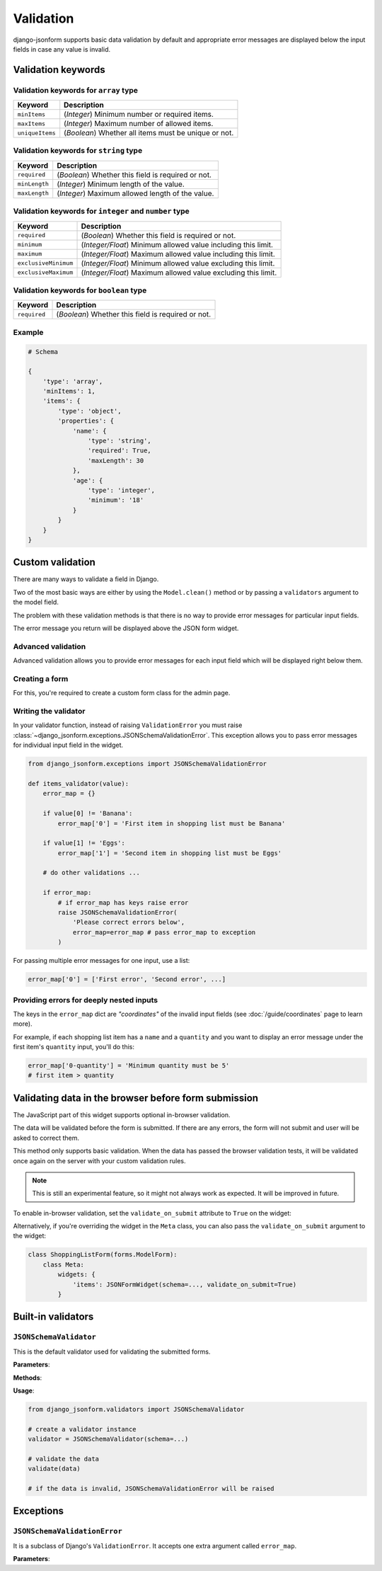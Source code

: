 Validation
==========

.. versionadded:: 2.12

django-jsonform supports basic data validation by default and appropriate error
messages are displayed below the input fields in case any value is invalid.

Validation keywords
-------------------

Validation keywords for ``array`` type
~~~~~~~~~~~~~~~~~~~~~~~~~~~~~~~~~~~~~~

=============== ===========
Keyword         Description
=============== ===========
``minItems``    (*Integer*) Minimum number or required items.
``maxItems``    (*Integer*) Maximum number of allowed items.
``uniqueItems`` (*Boolean*) Whether all items must be unique or not.
=============== ===========


Validation keywords for ``string`` type
~~~~~~~~~~~~~~~~~~~~~~~~~~~~~~~~~~~~~~~

============= ===========
Keyword       Description
============= ===========
``required``  (*Boolean*) Whether this field is required or not.
``minLength`` (*Integer*) Minimum length of the value.
``maxLength`` (*Integer*) Maximum allowed length of the value.
============= ===========

Validation keywords for ``integer`` and ``number`` type
~~~~~~~~~~~~~~~~~~~~~~~~~~~~~~~~~~~~~~~~~~~~~~~~~~~~~~~

==================== ===========
Keyword              Description
==================== ===========
``required``         (*Boolean*) Whether this field is required or not.
``minimum``          (*Integer/Float*) Minimum allowed value including this limit.
``maximum``          (*Integer/Float*) Maximum allowed value including this limit.
``exclusiveMinimum`` (*Integer/Float*) Minimum allowed value excluding this limit.
``exclusiveMaximum`` (*Integer/Float*) Maximum allowed value excluding this limit.
==================== ===========

Validation keywords for ``boolean`` type
~~~~~~~~~~~~~~~~~~~~~~~~~~~~~~~~~~~~~~~~

============= ===========
Keyword       Description
============= ===========
``required``  (*Boolean*) Whether this field is required or not.
============= ===========

Example
~~~~~~~

.. code-block:: python

    # Schema

    {
        'type': 'array',
        'minItems': 1,
        'items': {
            'type': 'object',
            'properties': {
                'name': {
                    'type': 'string',
                    'required': True,
                    'maxLength': 30
                },
                'age': {
                    'type': 'integer',
                    'minimum': '18'
                }
            }
        }
    }


Custom validation
-----------------

There are many ways to validate a field in Django.

Two of the most basic ways are either by using the ``Model.clean()`` method or by
passing a ``validators`` argument to the model field.

The problem with these validation methods is that there is no way to provide
error messages for particular input fields.

The error message you return will be displayed above the JSON form widget.


Advanced validation
~~~~~~~~~~~~~~~~~~~

Advanced validation allows you to provide error messages for each input field
which will be displayed right below them.

Creating a form
~~~~~~~~~~~~~~~

For this, you're required to create a custom form class for the admin page.

.. code-block:: python
    :emphasize-lines: 14,15

    # models.py

    class ShoppingList(models.Model):
        items = JSONField(schema=...)

    ...

    # admin.py

    class ShoppingListForm(forms.ModelForm):
        def __init__(self, *args, **kwargs):
            super().__init__(*args, **kwargs)

            # set your validators on the form field
            self.fields['items'].validators = [items_validator]


    class ShoppingListAdmin(admin.ModelAdmin):
        form = ShoppingListForm


Writing the validator
~~~~~~~~~~~~~~~~~~~~~

In your validator function, instead of raising ``ValidationError``
you must raise :class:`~django_jsonform.exceptions.JSONSchemaValidationError`. This exception allows you to pass
error messages for individual input field in the widget.

.. code-block:: python

    from django_jsonform.exceptions import JSONSchemaValidationError

    def items_validator(value):
        error_map = {}

        if value[0] != 'Banana':
            error_map['0'] = 'First item in shopping list must be Banana'

        if value[1] != 'Eggs':
            error_map['1'] = 'Second item in shopping list must be Eggs'

        # do other validations ...

        if error_map:
            # if error_map has keys raise error
            raise JSONSchemaValidationError(
                'Please correct errors below',
                error_map=error_map # pass error_map to exception
            )


For passing multiple error messages for one input, use a list:

.. code-block:: python

    error_map['0'] = ['First error', 'Second error', ...]


Providing errors for deeply nested inputs
~~~~~~~~~~~~~~~~~~~~~~~~~~~~~~~~~~~~~~~~~

The keys in the ``error_map`` dict are *"coordinates"* of the invalid input fields
(see :doc:`/guide/coordinates` page to learn more).

For example, if each shopping list item has a ``name`` and a ``quantity`` and you want
to display an error message under the first item's ``quantity`` input, you'll do this:

.. code-block:: python

    error_map['0-quantity'] = 'Minimum quantity must be 5'
    # first item > quantity


.. _validate-on-submit:

Validating data in the browser before form submission
-----------------------------------------------------

The JavaScript part of this widget supports optional in-browser validation.

The data will be validated before the form is submitted. If there are any errors,
the form will not submit and user will be asked to correct them.

This method only supports basic validation. When the data has passed the browser
validation tests, it will be validated once again on the server with your custom
validation rules.

.. note::
    
    This is still an experimental feature, so it might not always work as
    expected. It will be improved in future.

To enable in-browser validation, set the ``validate_on_submit`` attribute to 
``True`` on the widget:

.. code-block:: python
    :emphasize-lines: 5

    class ShoppingListForm(forms.ModelForm):
        def __init__(self, *args, **kwargs):
            super().__init__(*args, **kwargs)

            self.fields['items'].widget.validate_on_submit = True


Alternatively, if you're overriding the widget in the ``Meta`` class, you can also
pass the ``validate_on_submit`` argument to the widget:

.. code-block:: python

    class ShoppingListForm(forms.ModelForm):
        class Meta:
            widgets: {
                'items': JSONFormWidget(schema=..., validate_on_submit=True)
            }


Built-in validators
-------------------

.. module:: django_jsonform.validators
    :synopsis: Built-in validators

``JSONSchemaValidator``
~~~~~~~~~~~~~~~~~~~~~~~

.. class:: JSONSchemaValidator(schema)

.. versionadded:: 2.12

This is the default validator used for validating the submitted forms.

**Parameters**:

.. attribute:: schema
    :type: dict

    Schema to use for validation.

**Methods**:

.. method:: validate(data)

    Validates the ``data`` against the schema provided to the validator instance.

    If the data is invalid, it will raise :class:`~django_jsonform.exceptions.JSONSchemaValidationError`
    exception.

**Usage**:

.. code-block:: python

    from django_jsonform.validators import JSONSchemaValidator

    # create a validator instance
    validator = JSONSchemaValidator(schema=...)

    # validate the data
    validate(data)

    # if the data is invalid, JSONSchemaValidationError will be raised


Exceptions
----------

.. module:: django_jsonform.exceptions
    :synopsis: Exceptions

``JSONSchemaValidationError``
~~~~~~~~~~~~~~~~~~~~~~~~~~~~~

.. class:: JSONSchemaValidationError(message, code=None, params=None, error_map=None)
    
.. versionadded:: 2.12

It is a subclass of Django's ``ValidationError``. It accepts one extra argument
called ``error_map``.

**Parameters**:

.. attribute:: error_map
    :type: dict

    A dict containing the errors for widget's input fields.
